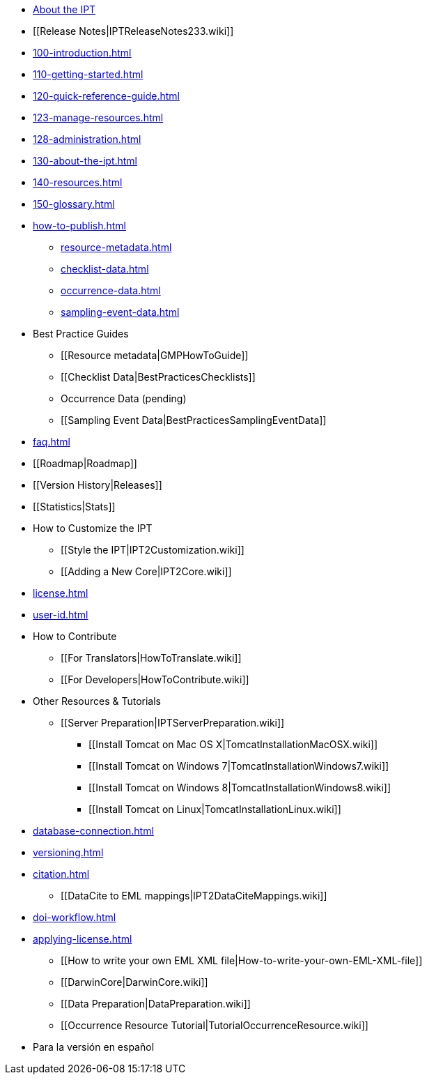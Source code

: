* xref:index.adoc[About the IPT]
* [[Release Notes|IPTReleaseNotes233.wiki]]
* xref:100-introduction.adoc[]
* xref:110-getting-started.adoc[]
* xref:120-quick-reference-guide.adoc[]
* xref:123-manage-resources.adoc[]
* xref:128-administration.adoc[]
* xref:130-about-the-ipt.adoc[]
* xref:140-resources.adoc[]
* xref:150-glossary.adoc[]
* xref:how-to-publish.adoc[]
** xref:resource-metadata.adoc[]
** xref:checklist-data.adoc[]
** xref:occurrence-data.adoc[]
** xref:sampling-event-data.adoc[]
* Best Practice Guides
** [[Resource metadata|GMPHowToGuide]]
** [[Checklist Data|BestPracticesChecklists]]
** Occurrence Data (pending)
** [[Sampling Event Data|BestPracticesSamplingEventData]]
* xref:faq.adoc[]
* [[Roadmap|Roadmap]]
* [[Version History|Releases]]
* [[Statistics|Stats]]
* How to Customize the IPT
** [[Style the IPT|IPT2Customization.wiki]]
** [[Adding a New Core|IPT2Core.wiki]]
* xref:license.adoc[]
* xref:user-id.adoc[]
* How to Contribute
** [[For Translators|HowToTranslate.wiki]]
** [[For Developers|HowToContribute.wiki]]
* Other Resources & Tutorials
** [[Server Preparation|IPTServerPreparation.wiki]]
*** [[Install Tomcat on Mac OS X|TomcatInstallationMacOSX.wiki]]
*** [[Install Tomcat on Windows 7|TomcatInstallationWindows7.wiki]]
*** [[Install Tomcat on Windows 8|TomcatInstallationWindows8.wiki]]
*** [[Install Tomcat on Linux|TomcatInstallationLinux.wiki]]
* xref:database-connection.adoc[]
* xref:versioning.adoc[]
* xref:citation.adoc[]
** [[DataCite to EML mappings|IPT2DataCiteMappings.wiki]]
* xref:doi-workflow.adoc[]
* xref:applying-license.adoc[]
** [[How to write your own EML XML file|How-to-write-your-own-EML-XML-file]]
** [[DarwinCore|DarwinCore.wiki]]
** [[Data Preparation|DataPreparation.wiki]]
** [[Occurrence Resource Tutorial|TutorialOccurrenceResource.wiki]]
* Para la versión en español

